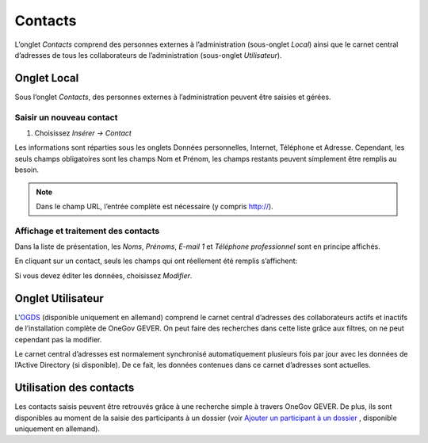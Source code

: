 .. _label-contacts:

Contacts
========

L’onglet *Contacts* comprend des personnes externes à l’administration
(sous-onglet *Local*) ainsi que le carnet central d’adresses de tous les collaborateurs
de l’administration (sous-onglet *Utilisateur*).

|img-contacts-1|

Onglet Local
------------

Sous l‘onglet *Contacts*, des personnes externes à l’administration peuvent être saisies et gérées.

Saisir un nouveau contact
^^^^^^^^^^^^^^^^^^^^^^^^^

1. Choisissez *Insérer → Contact*

Les informations sont réparties sous les onglets Données personnelles, Internet,
Téléphone et Adresse. Cependant, les seuls champs obligatoires sont les champs Nom
et Prénom, les champs restants peuvent simplement être remplis au besoin.

|img-contacts-2|

.. note::
   Dans le champ URL, l’entrée complète est nécessaire (y compris http://).

Affichage et traitement des contacts
^^^^^^^^^^^^^^^^^^^^^^^^^^^^^^^^^^^^

Dans la liste de présentation, les *Noms*, *Prénoms*, *E-mail 1* et
*Téléphone professionnel* sont en principe affichés.

En cliquant sur un contact, seuls les champs qui ont réellement été remplis s’affichent:

|img-contacts-3|

Si vous devez éditer les données, choisissez *Modifier*.

Onglet Utilisateur
------------------

L'`OGDS <https://docs.onegovgever.ch/user-manual/glossary/#term-ogds>`_
(disponible uniquement en allemand) comprend le carnet central d’adresses des collaborateurs actifs et inactifs
de l’installation complète de OneGov GEVER. On peut faire des recherches dans cette
liste grâce aux filtres, on ne peut cependant pas la modifier.

Le carnet central d’adresses est normalement synchronisé automatiquement plusieurs
fois par jour avec les données de l’Active Directory (si disponible). De ce fait,
les données contenues dans ce carnet d’adresses sont actuelles.

Utilisation des contacts
------------------------

Les contacts saisis peuvent être retrouvés grâce à une recherche simple à travers
OneGov GEVER. De plus, ils sont disponibles au moment de la saisie des participants
à un dossier (voir `Ajouter un participant à un dossier <https://docs.onegovgever.ch/user-manual/dossiers/bearbeiten/#label-beteiligungen>`_
, disponible uniquement en allemand).

.. |img-contacts-1| image:: ../_static/img/img-contacts-1.png
.. |img-contacts-2| image:: ../_static/img/img-contacts-2.png
.. |img-contacts-3| image:: ../_static/img/img-contacts-3.png
